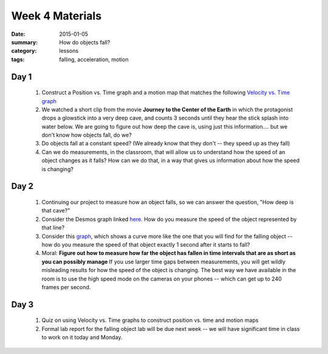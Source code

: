 Week 4 Materials  
################

:date: 2015-01-05
:summary: How do objects fall?
:category: lessons
:tags: falling, acceleration, motion


=====
Day 1
=====

 1. Construct a Position vs. Time graph and a motion map that matches the following `Velocity vs. Time graph <https://www.desmos.com/calculator/mh0eijy1j7>`_


 2. We watched a short clip from the movie **Journey to the Center of the Earth** in which the protagonist drops a glowstick into a very deep cave, and counts 3 seconds until they hear the stick splash into water below.  We are going to figure out how deep the cave is, using just this information.... but we don't know how objects fall, do we?

 3. Do objects fall at a constant speed?  (We already know that they don't -- they speed up as they fall)

 4. Can we do measurements, in the classroom, that will allow us to understand how the speed of an object changes as it falls?  How can we do that, in a way that gives us information about how the speed is changing?

=====
Day 2
=====

 1. Continuing our project to measure how an object falls, so we can answer the question, "How deep is that cave?"

 2. Consider the Desmos graph linked `here <https://www.desmos.com/calculator/w9y6atqttk>`_.  How do you measure the speed of the object represented by that line?

 3. Consider this `graph <https://www.desmos.com/calculator/t0ecok145n>`_, which shows a curve more like the one that you will find for the falling object -- how do you measure the speed of that object exactly 1 second after it starts to fall?

 4. Moral:  **Figure out how to measure how far the object has fallen  in time intervals that are as short as you can possibly manage** If you use larger time gaps between measurements, you will get wildly misleading results for how the speed of the object is changing.  The best way we have available in the room is to use the high speed mode on the cameras on your phones -- which can get up to 240 frames per second.


=====
Day 3
=====

 1. Quiz on using Velocity vs. Time graphs to construct position vs. time and motion maps

 2. Formal lab report for the falling object lab will be due next week -- we will have significant time in class to work on it today and Monday.



   

